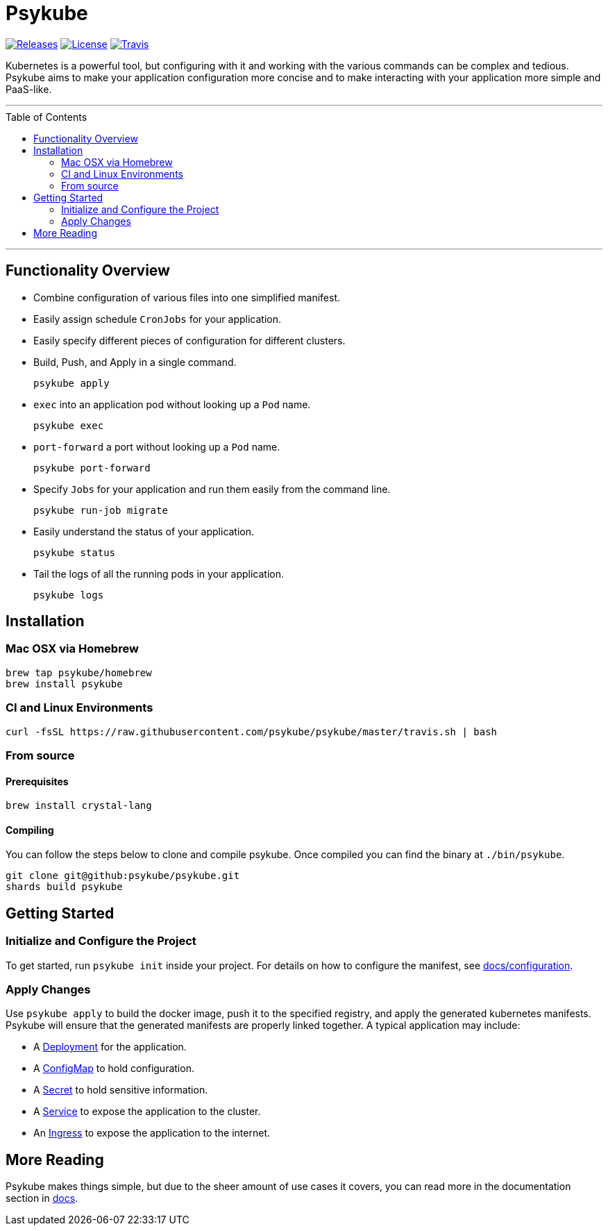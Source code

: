 # Psykube
:toc: macro

image:https://img.shields.io/github/release/psykube/psykube.svg["Releases", link="https://github.com/psykube/psykube/releases"] image:https://img.shields.io/github/license/psykube/psykube.svg["License", link="https://github.com/psykube/psykube/blob/master/LICENSE"] image:https://img.shields.io/travis/psykube/psykube.svg["Travis", link="https://travis-ci.org/psykube/psykube"]

Kubernetes is a powerful tool, but configuring with it and working with the
various commands can be complex and tedious. Psykube aims to make your application
configuration more concise and to make interacting with your application more
simple and PaaS-like.

'''
toc::[]
'''

## Functionality Overview

* Combine configuration of various files into one simplified manifest.
* Easily assign schedule `CronJobs` for your application.
* Easily specify different pieces of configuration for different clusters.
* Build, Push, and Apply in a single command.

  psykube apply

* `exec` into an application pod without looking up a `Pod` name.

  psykube exec

* `port-forward` a port without looking up a `Pod` name.

  psykube port-forward

* Specify `Jobs` for your application and run them easily from the command line.

  psykube run-job migrate

* Easily understand the status of your application.

  psykube status

* Tail the logs of all the running pods in your application.

  psykube logs

## Installation

### Mac OSX via Homebrew

```sh
brew tap psykube/homebrew
brew install psykube
```

### CI and Linux Environments

```sh
curl -fsSL https://raw.githubusercontent.com/psykube/psykube/master/travis.sh | bash
```

### From source

#### Prerequisites

```sh
brew install crystal-lang
```

#### Compiling

You can follow the steps below to clone and compile psykube. Once compiled you
can find the binary at `./bin/psykube`.

```sh
git clone git@github:psykube/psykube.git
shards build psykube
```

## Getting Started

### Initialize and Configure the Project

To get started, run `psykube init` inside your project. For details on how to
configure the manifest, see link:./docs/configuration[docs/configuration].

### Apply Changes

Use `psykube apply` to build the docker image, push it to the specified registry,
and apply the generated kubernetes manifests. Psykube will ensure that the generated
manifests are properly linked together. A typical application may include:

* A link:https://kubernetes.io/docs/concepts/workloads/controllers/deployment[Deployment] for the application.
* A link:https://kubernetes.io/docs/tasks/configure-pod-container/configure-pod-configmap[ConfigMap] to hold configuration.
* A link:https://kubernetes.io/docs/concepts/configuration/secret[Secret] to hold sensitive information.
* A link:https://kubernetes.io/docs/concepts/services-networking/service[Service] to expose the application to the cluster.
* An link:https://kubernetes.io/docs/concepts/services-networking/ingress[Ingress] to expose the application to the internet.

## More Reading

Psykube makes things simple, but due to the sheer amount of use cases it covers,
you can read more in the documentation section in link:./docs[docs].
